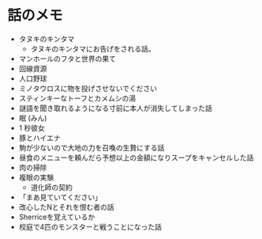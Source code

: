 #+OPTIONS: toc:nil
#+OPTIONS: \n:t

* 話のメモ
  - タヌキのキンタマ
    + タヌキのキンタマにお告げをされる話。
  - マンホールのフタと世界の果て
  - 回線資源
  - 人口野球
  - ミノタウロスに物を投げさせないでください
  - スティンキーなトーフとカメムシの湯
  - 謎語を聞き取れるようになる寸前に本人が消失してしまった話
  - 眠 (みん)
  - 1 秒彼女
  - 豚とハイエナ
  - 駒が少ないので大地の力を召喚の生贄にする話
  - 昼食のメニューを頼んだら予想以上の金額になりスープをキャンセルした話
  - 肉の掃除
  - 複眼の実験
    - 道化師の契約
  - 「まあ見ていてください」
  - 改心したNとそれを恨む者の話
  - Sherriceを覚えているか
  - 校庭で4匹のモンスターと戦うことになった話
